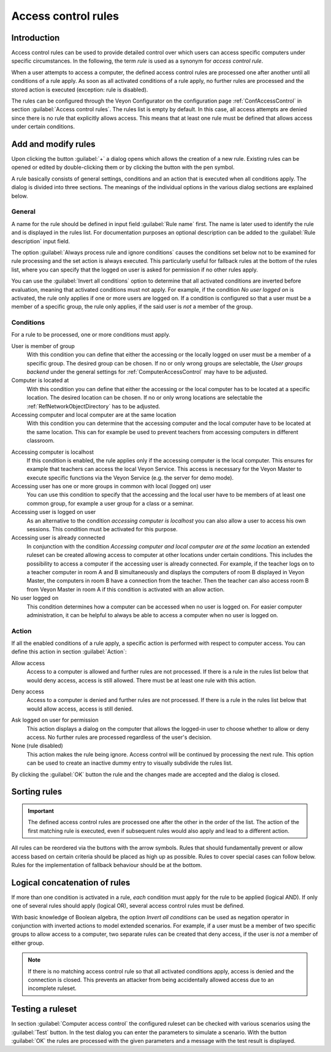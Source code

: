 .. index:: Access control, Computer access control, Access control rules, Ruleset, Computer access rules

.. _AccessControlRules:

Access control rules
====================

Introduction
------------

Access control rules can be used to provide detailed control over which users can access specific computers under specific circumstances. In the following, the term *rule* is used as a synonym for *access control rule*.

When a user attempts to access a computer, the defined access control rules are processed one after another until all conditions of a rule apply. As soon as all activated conditions of a rule apply, no further rules are processed and the stored action is executed (exception: rule is disabled).

The rules can be configured through the Veyon Configurator on the configuration page :ref:`ConfAccessControl` in section :guilabel:`Access control rules`. The rules list is empty by default. In this case, all access attempts are denied since there is no rule that explicitly allows access. This means that at least one rule must be defined that allows access under certain conditions.

Add and modify rules
----------------------

Upon clicking the button :guilabel:`+` a dialog opens which allows the creation of a new rule. Existing rules can be opened or edited by double-clicking them or by clicking the button with the pen symbol.

A rule basically consists of general settings, conditions and an action that is executed when all conditions apply. The dialog is divided into three sections. The meanings of the individual options in the various dialog sections are explained below.

General
+++++++

.. index:: Fallback access rule

A name for the rule should be defined in input field :guilabel:`Rule name` first. The name is later used to identify the rule and is displayed in the rules list. For documentation purposes an optional description can be added to the :guilabel:`Rule description` input field.

The option :guilabel:`Always process rule and ignore conditions` causes the conditions set below not to be examined for rule processing and the set action is always executed. This particularly useful for fallback rules at the bottom of the rules list, where you can specify that the logged on user is asked for permission if no other rules apply.

You can use the :guilabel:`Invert all conditions` option to determine that all activated conditions are inverted before evaluation, meaning that activated conditions must not apply. For example, if the condition *No user logged on* is activated, the rule only applies if one or more users are logged on. If a condition is configured so that a user must be a member of a specific group, the rule only applies, if the said user is *not* a member of the group.


Conditions
++++++++++

.. index:: Access control rule condition

For a rule to be processed, one or more conditions must apply.

User is member of group
    With this condition you can define that either the accessing or the locally logged on user must be a member of a specific group. The desired group can be chosen. If no or only wrong groups are selectable, the *User groups backend* under the general settings for :ref:`ComputerAccessControl` may have to be adjusted.

Computer is located at
    With this condition you can define that either the accessing or the local computer has to be located at a specific location. The desired location can be chosen. If no or only wrong locations are selectable the :ref:`RefNetworkObjectDirectory` has to be adjusted.

Accessing computer and local computer are at the same location
    With this condition you can determine that the accessing computer and the local computer have to be located at the same location. This can for example be used to prevent teachers from accessing computers in different classroom.

.. _AccessingComputerIsLocalhost:

Accessing computer is localhost
    If this condition is enabled, the rule applies only if the accessing computer is the local computer. This ensures for example that teachers can access the local Veyon Service. This access is necessary for the Veyon Master to execute specific functions via the Veyon Service (e.g. the server for demo mode).

Accessing user has one or more groups in common with local (logged on) user
    You can use this condition to specify that the accessing and the local user have to be members of at least one common group, for example a user group for a class or a seminar.

Accessing user is logged on user
    As an alternative to the condition *accessing computer is localhost* you can also allow a user to access his own sessions. This condition must be activated for this purpose.

Accessing user is already connected
    In conjunction with the condition *Accessing computer and local computer are at the same location* an extended ruleset can be created allowing access to computer at other locations under certain conditions. This includes the possibility to access a computer if the accessing user is already connected. For example, if the teacher logs on to a teacher computer in room A and B simultaneously and displays the computers of room B displayed in Veyon Master, the computers in room B have a connection from the teacher. Then the teacher can also access room B from Veyon Master in room A if this condition is activated with an allow action.

No user logged on
    This condition determines how a computer can be accessed when no user is logged on. For easier computer administration, it can be helpful to always be able to access a computer when no user is logged on.


Action
++++++

.. index:: Access control rule action

If all the enabled conditions of a rule apply, a specific action is performed with respect to computer access. You can define this action in section :guilabel:`Action`:

.. index:: Allow access

Allow access
    Access to a computer is allowed and further rules are not processed. If there is a rule in the rules list below that would deny access, access is still allowed. There must be at least one rule with this action.

.. index:: Deny access

Deny access
    Access to a computer is denied and further rules are not processed. If there is a rule in the rules list below that would allow access, access is still denied.

.. index:: Ask logged on user for permission

Ask logged on user for permission
    This action displays a dialog on the computer that allows the logged-in user to choose whether to allow or deny access. No further rules are processed regardless of the user's decision.

None (rule disabled)
    This action makes the rule being ignore. Access control will be continued by processing the next rule. This option can be used to create an inactive dummy entry to visually subdivide the rules list.

By clicking the :guilabel:`OK` button the rule and the changes made are accepted and the dialog is closed.


Sorting rules
-------------

.. important:: The defined access control rules are processed one after the other in the order of the list. The action of the first matching rule is executed, even if subsequent rules would also apply and lead to a different action.

All rules can be reordered via the buttons with the arrow symbols. Rules that should fundamentally prevent or allow access based on certain criteria should be placed as high up as possible. Rules to cover special cases can follow below. Rules for the implementation of fallback behaviour should be at the bottom.

Logical concatenation of rules
------------------------------

.. index:: Negation operator, Inverse rule, Inverse condition

If more than one condition is activated in a rule, *each* condition must apply for the rule to be applied (logical AND). If only one of several rules should apply (logical OR), several access control rules must be defined.

With basic knowledge of Boolean algebra, the option *Invert all conditions* can be used as negation operator in conjunction with inverted actions to model extended scenarios. For example, if a user must be a member of two specific groups to allow access to a computer, two separate rules can be created that deny access, if the user is *not* a member of either group.

.. note:: If there is no matching access control rule so that all activated conditions apply, access is denied and the connection is closed. This prevents an attacker from being accidentally allowed access due to an incomplete ruleset.


Testing a ruleset
-----------------

In section :guilabel:`Computer access control` the configured ruleset can be checked with various scenarios using the :guilabel:`Test` button. In the test dialog you can enter the parameters to simulate a scenario. With the button :guilabel:`OK` the rules are processed with the given parameters and a message with the test result is displayed.

